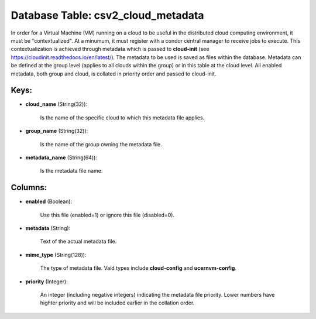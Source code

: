 .. File generated by /opt/cloudscheduler/utilities/schema_doc - DO NOT EDIT
..
.. To modify the contents of this file:
..   1. edit the template file ".../cloudscheduler/docs/schema_doc/tables/csv2_cloud_metadata.yaml"
..   2. run the utility ".../cloudscheduler/utilities/schema_doc"
..

Database Table: csv2_cloud_metadata
===================================

In order for a Virtual Machine (VM) running on a cloud to
be useful in the distributed cloud computing environment, it must be "contextualized".
At a minumum, it must register with a condor central manager to
receive jobs to execute. This contextualization is achieved through metadata which is
passed to **cloud-init** (see https://cloudinit.readthedocs.io/en/latest/). The metadata to be used is saved
as files within the database. Metadata can be defined at the group
level (applies to all clouds within the group) or in this table
at the cloud level. All enabled metadata, both group and cloud, is
collated in priority order and passed to cloud-init.


Keys:
^^^^^^^^

* **cloud_name** (String(32)):

      Is the name of the specific cloud to which this metadata file
      applies.

* **group_name** (String(32)):

      Is the name of the group owning the metadata file.

* **metadata_name** (String(64)):

      Is the metadata file name.


Columns:
^^^^^^^^

* **enabled** (Boolean):

      Use this file (enabled=1) or ignore this file (disabled=0).

* **metadata** (String):

      Text of the actual metadata file.

* **mime_type** (String(128)):

      The type of metadata file. Vaid types include **cloud-config** and **ucernvm-config**.

* **priority** (Integer):

      An integer (including negative integers) indicating the metadata file priority. Lower numbers
      have highter priority and will be included earlier in the collation order.

